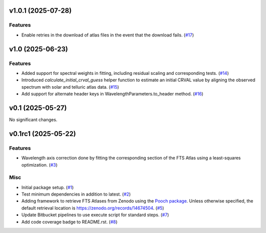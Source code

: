 v1.0.1 (2025-07-28)
===================

Features
--------

- Enable retries in the download of atlas files in the event that the download fails. (`#17 <https://bitbucket.org/dkistdc/solar-wavelength-calibration/pull-requests/17>`__)


v1.0 (2025-06-23)
=================

Features
--------

- Added support for spectral weights in fitting, including residual scaling and corresponding tests. (`#14 <https://bitbucket.org/dkistdc/solar-wavelength-calibration/pull-requests/14>`__)
- Introduced `calculate_initial_crval_guess` helper function to estimate an initial CRVAL value by aligning the observed spectrum with solar and telluric atlas data. (`#15 <https://bitbucket.org/dkistdc/solar-wavelength-calibration/pull-requests/15>`__)
- Add support for alternate header keys in WavelengthParameters.to_header method. (`#16 <https://bitbucket.org/dkistdc/solar-wavelength-calibration/pull-requests/16>`__)


v0.1 (2025-05-27)
=================

No significant changes.


v0.1rc1 (2025-05-22)
====================

Features
--------

- Wavelength axis correction done by fitting the corresponding section of the FTS Atlas using a least-squares optimization. (`#3 <https://bitbucket.org/dkistdc/solar-wavelength-calibration/pull-requests/3>`__)


Misc
----

- Initial package setup. (`#1 <https://bitbucket.org/dkistdc/solar-wavelength-calibration/pull-requests/1>`__)
- Test minimum dependencies in addition to latest. (`#2 <https://bitbucket.org/dkistdc/solar-wavelength-calibration/pull-requests/2>`__)
- Adding framework to retrieve FTS Atlases from Zenodo using the `Pooch package <https://www.fatiando.org/pooch/latest/index.html>`_. Unless otherwise specified, the default retrieval location is https://zenodo.org/records/14674504. (`#5 <https://bitbucket.org/dkistdc/solar-wavelength-calibration/pull-requests/5>`__)
- Update Bitbucket pipelines to use execute script for standard steps. (`#7 <https://bitbucket.org/dkistdc/solar-wavelength-calibration/pull-requests/7>`__)
- Add code coverage badge to README.rst. (`#8 <https://bitbucket.org/dkistdc/solar-wavelength-calibration/pull-requests/8>`__)
